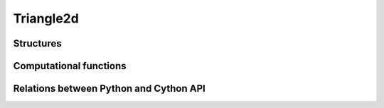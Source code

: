 **********
Triangle2d
**********


Structures
==========


.. c:type:: CTriangle2D

    .. c:member:: CPoint2D* A

        :math:`A` is the first triangle vertice.

    .. c:member:: CPoint2D* B

        :math:`B` is the second triangle vertice.

    .. c:member:: CPoint2D* C

        :math:`C` is the third triangle vertice.


.. c:function:: CTriangle2D* new_triangle2d()

    Allocate a new CTriangle2D.

    This do **not** allocate members ``A``, ``B``, and ``C``.


.. c:function:: void del_triangle2d(CTriangle2D* ctri2d)

    Delete a CTriangle2D.

    This do **not** delete members ``A``, ``B``, and ``C``.


.. c:function:: void triangle2d_set(CTriangle2D* ABC, CPoint2D* A, CPoint2D* B, CPoint2D* C)

    Set triangle points :math:`A`, :math:`B`, :math:`C`.


Computational functions
=======================

.. c:function:: bint triangle2d_includes_point2d(CTriangle2D* ABC, CPoint2D* P, double edge_width_square)

    Test if the triangle :math:`ABC` includes (contains) the point :math:`P`.

    If point :math:`P` is on one of the edge of triangle :math:`ABC`, due to
    `numerical accuracy issues <https://totologic.blogspot.fr/2014/01/accurate-point-in-triangle-test.html>`_,
    the test may failed.

    To solve this issue, if ``edge_width_square`` is not ``0``, `ABC` will be
    considered to include :math:`P` if distance between :math:`P` and one of
    :math:`ABC` edge is less than ``edge_width`` (the root square of
    ``edge_width_square``).


.. c:function:: int triangle2d_on_edges(CTriangle2D* ABC, CPoint2D* P, double edge_width_square)

    Test if point :math:`P` is on one of the edge of triangle :math:`ABC`.

    :math:`P` will be considered to be on one of the edge of triangle
    :math:`ABC`.  if distance between :math:`P` and one of :math:`ABC` edge is
    less than ``edge_width`` (the root square of ``edge_width_square``).

    Returns:
        - 0 if :math:`P` is on edge :math:`[AB]`,
        - 1 if :math:`P` is on edge :math:`[BC]`,
        - 2 if :math:`P` is on edge :math:`[CA]`,
        - -2 if :math:`P` is not on any edge.


.. c:function:: double triangle2d_signed_area(CTriangle2D* T)

    Compute the signed area of triangle :math:`T`.

    Triangle area is the absolute value of the signed area.

    - If signed area is positive, triangle is counterclockwise.

    - If signed area is negative, triangle is clockwise.

    - If signed area is zero, triangle is degenerated.


.. c:function:: double triangle2d_area(CTriangle2D* T)

    Compute the area of triangle :math:`T`.


.. c:function:: void triangle2d_center(CTriangle2D* T, CPoint2D* C)

    Compute the center :math:`C` of triangle :math:`T`.

    Variable ``C`` must be already allocated.


.. c:function:: void triangle2d_gradx_grady_det(CTriangle2D* tri, double signed_area, double gradx[3], double grady[3], double det[3])

    Compute factors for linear interpolation of data defined on triangle
    vertices :math:`A`, :math:`B` and :math:`C` to points included in the
    triangle.

Relations between Python and Cython API
=======================================

.. digraph:: Triangle2D
    :align: center

    Triangle2D -> "CTriangle2D"

    Triangle2D -> "Point2D A"
    Triangle2D -> "Point2D B"
    Triangle2D -> "Point2D C"

    CTriangle2D -> "CPoint2D* A"
    CTriangle2D -> "CPoint2D* B"
    CTriangle2D -> "CPoint2D* C"

    "Point2D A" -> "CPoint2D* A"
    "Point2D B" -> "CPoint2D* B"
    "Point2D C" -> "CPoint2D* C"

    "CPoint2D* A" -> "ax"
    "CPoint2D* A" -> "ay"

    "CPoint2D* B" -> "bx"
    "CPoint2D* B" -> "by"

    "CPoint2D* C" -> "cx"
    "CPoint2D* C" -> "cy"

    "CTriangle2D" [fillcolor=gray,style="rounded,filled"]

    "CPoint2D* A" [fillcolor=gray,style="rounded,filled"]
    "CPoint2D* B" [fillcolor=gray,style="rounded,filled"]
    "CPoint2D* C" [fillcolor=gray,style="rounded,filled"]

    "ax" [fillcolor=gray,style="rounded,filled"]
    "ay" [fillcolor=gray,style="rounded,filled"]

    "bx" [fillcolor=gray,style="rounded,filled"]
    "by" [fillcolor=gray,style="rounded,filled"]

    "cx" [fillcolor=gray,style="rounded,filled"]
    "cy" [fillcolor=gray,style="rounded,filled"]
